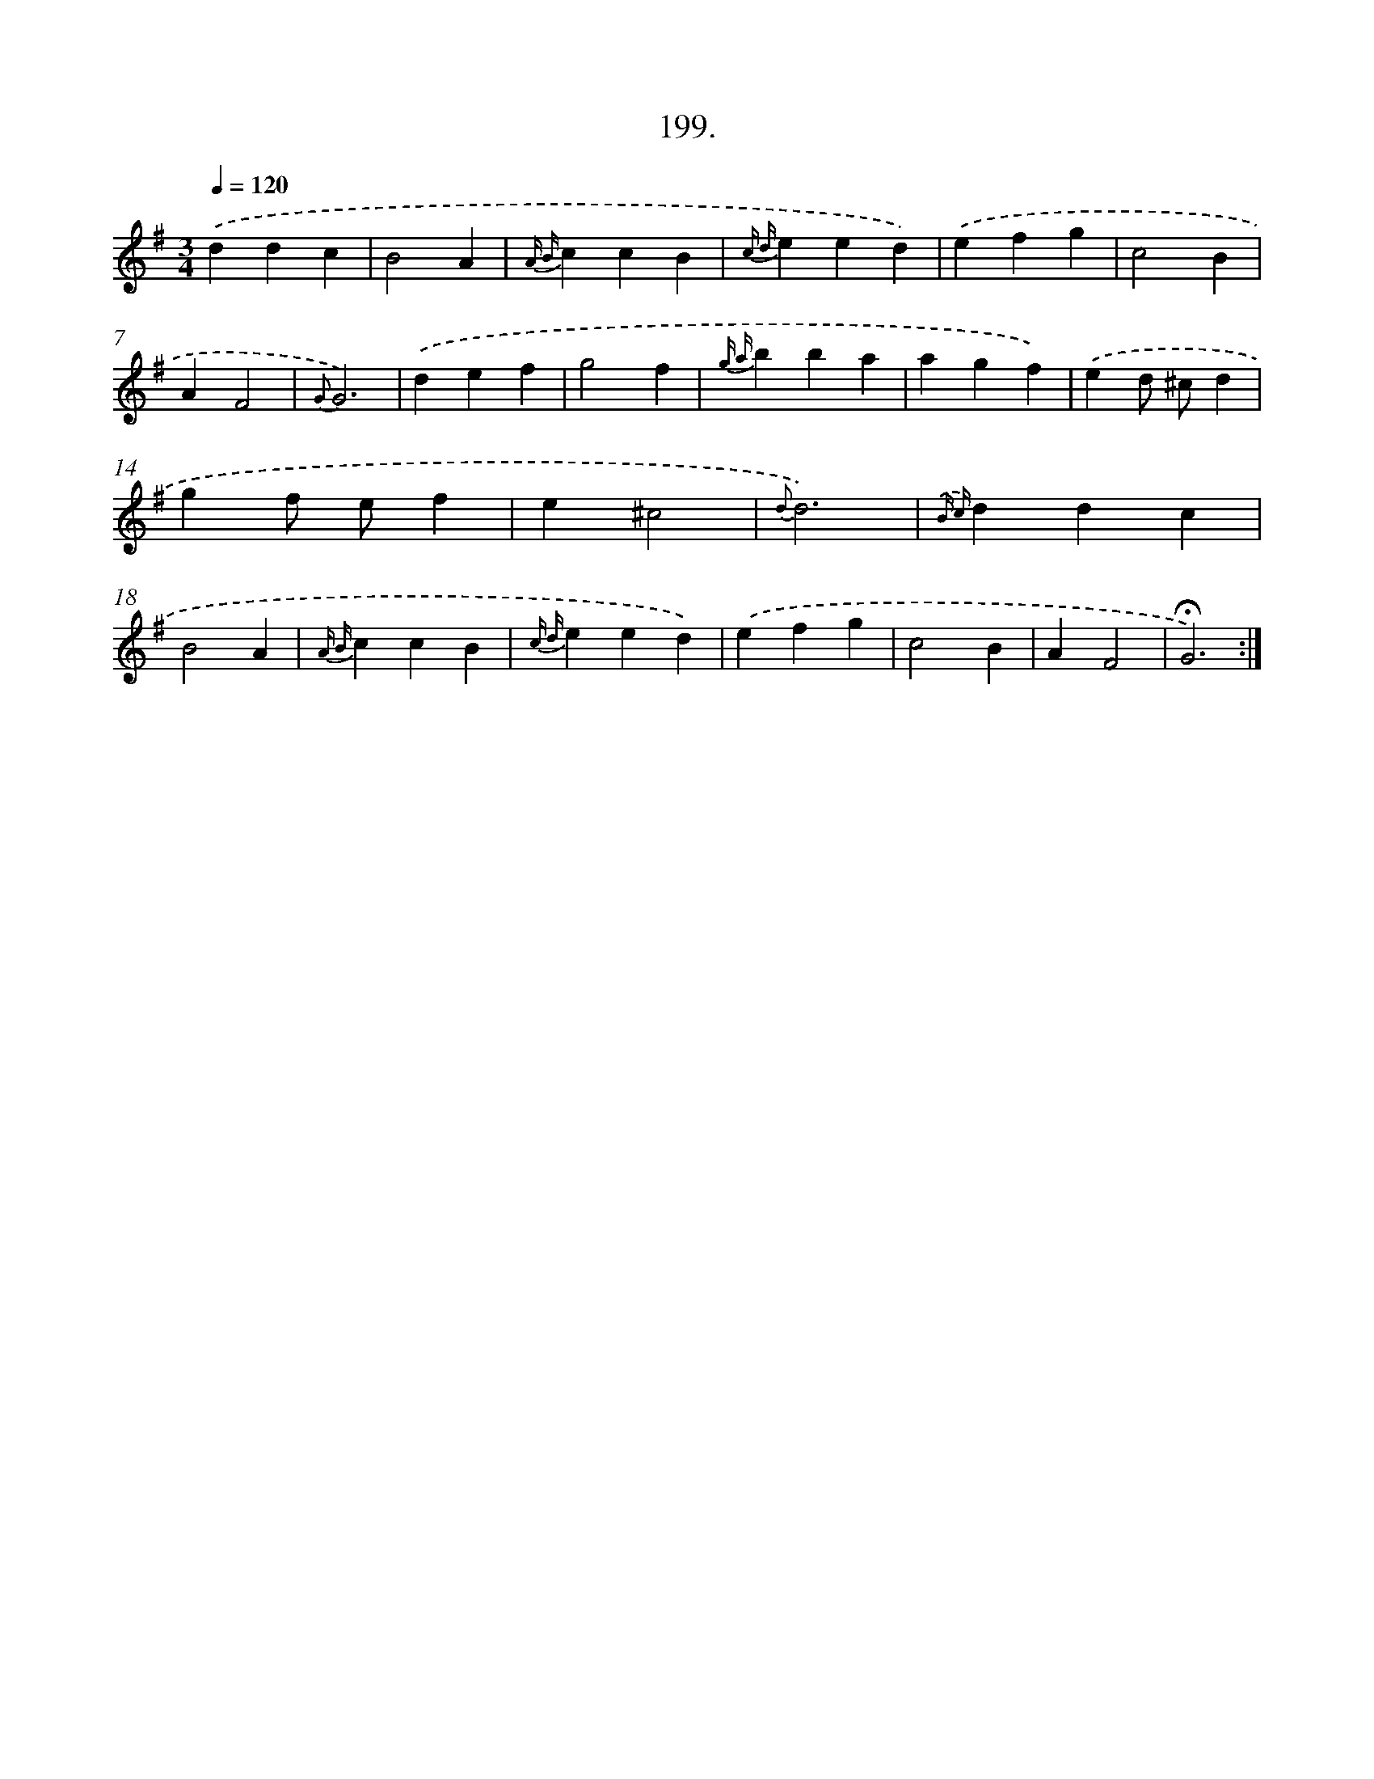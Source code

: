 X: 14196
T: 199.
%%abc-version 2.0
%%abcx-abcm2ps-target-version 5.9.1 (29 Sep 2008)
%%abc-creator hum2abc beta
%%abcx-conversion-date 2018/11/01 14:37:42
%%humdrum-veritas 3314361528
%%humdrum-veritas-data 4051547013
%%continueall 1
%%barnumbers 0
L: 1/4
M: 3/4
Q: 1/4=120
K: G clef=treble
.('ddc |
B2A |
{A B}ccB |
{c d}eed) |
.('efg |
c2B |
AF2 |
{G}G3) |
.('def |
g2f |
{g a}bba |
agf) |
.('ed/ ^c/d |
gf/ e/f |
e^c2 |
{d}d3) |
{.('B c}ddc |
B2A |
{A B}ccB |
{c d}eed) |
.('efg |
c2B |
AF2 |
!fermata!G3) :|]
